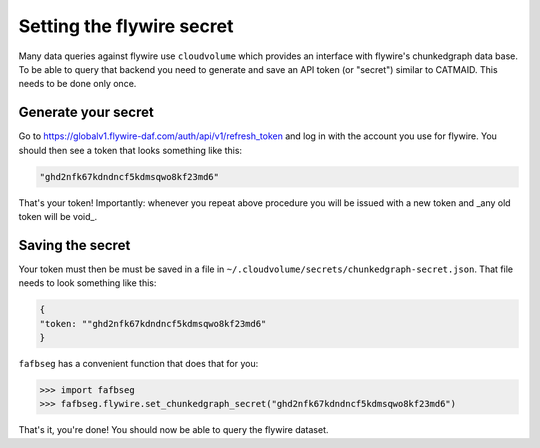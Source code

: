 .. _set_flywire_secret:

Setting the flywire secret
==========================
Many data queries against flywire use ``cloudvolume`` which provides an
interface with flywire's chunkedgraph data base. To be able to query that
backend you need to generate and save an API token (or "secret") similar to
CATMAID. This needs to be done only once.

Generate your secret
--------------------
Go to https://globalv1.flywire-daf.com/auth/api/v1/refresh_token and log in with
the account you use for flywire. You should then see a token that looks
something like this:

.. code-block:: bat

  "ghd2nfk67kdndncf5kdmsqwo8kf23md6"

That's your token! Importantly: whenever you repeat above procedure you will
be issued with a new token and _any old token will be void_.

Saving the secret
-----------------
Your token must then be must be saved in a file in
``~/.cloudvolume/secrets/chunkedgraph-secret.json``. That file needs to look
something like this:

.. code-block:: bat

  {
  "token: ""ghd2nfk67kdndncf5kdmsqwo8kf23md6"
  }

``fafbseg`` has a convenient function that does that for you:

.. code-block:: python

  >>> import fafbseg
  >>> fafbseg.flywire.set_chunkedgraph_secret("ghd2nfk67kdndncf5kdmsqwo8kf23md6")

That's it, you're done! You should now be able to query the flywire dataset.
